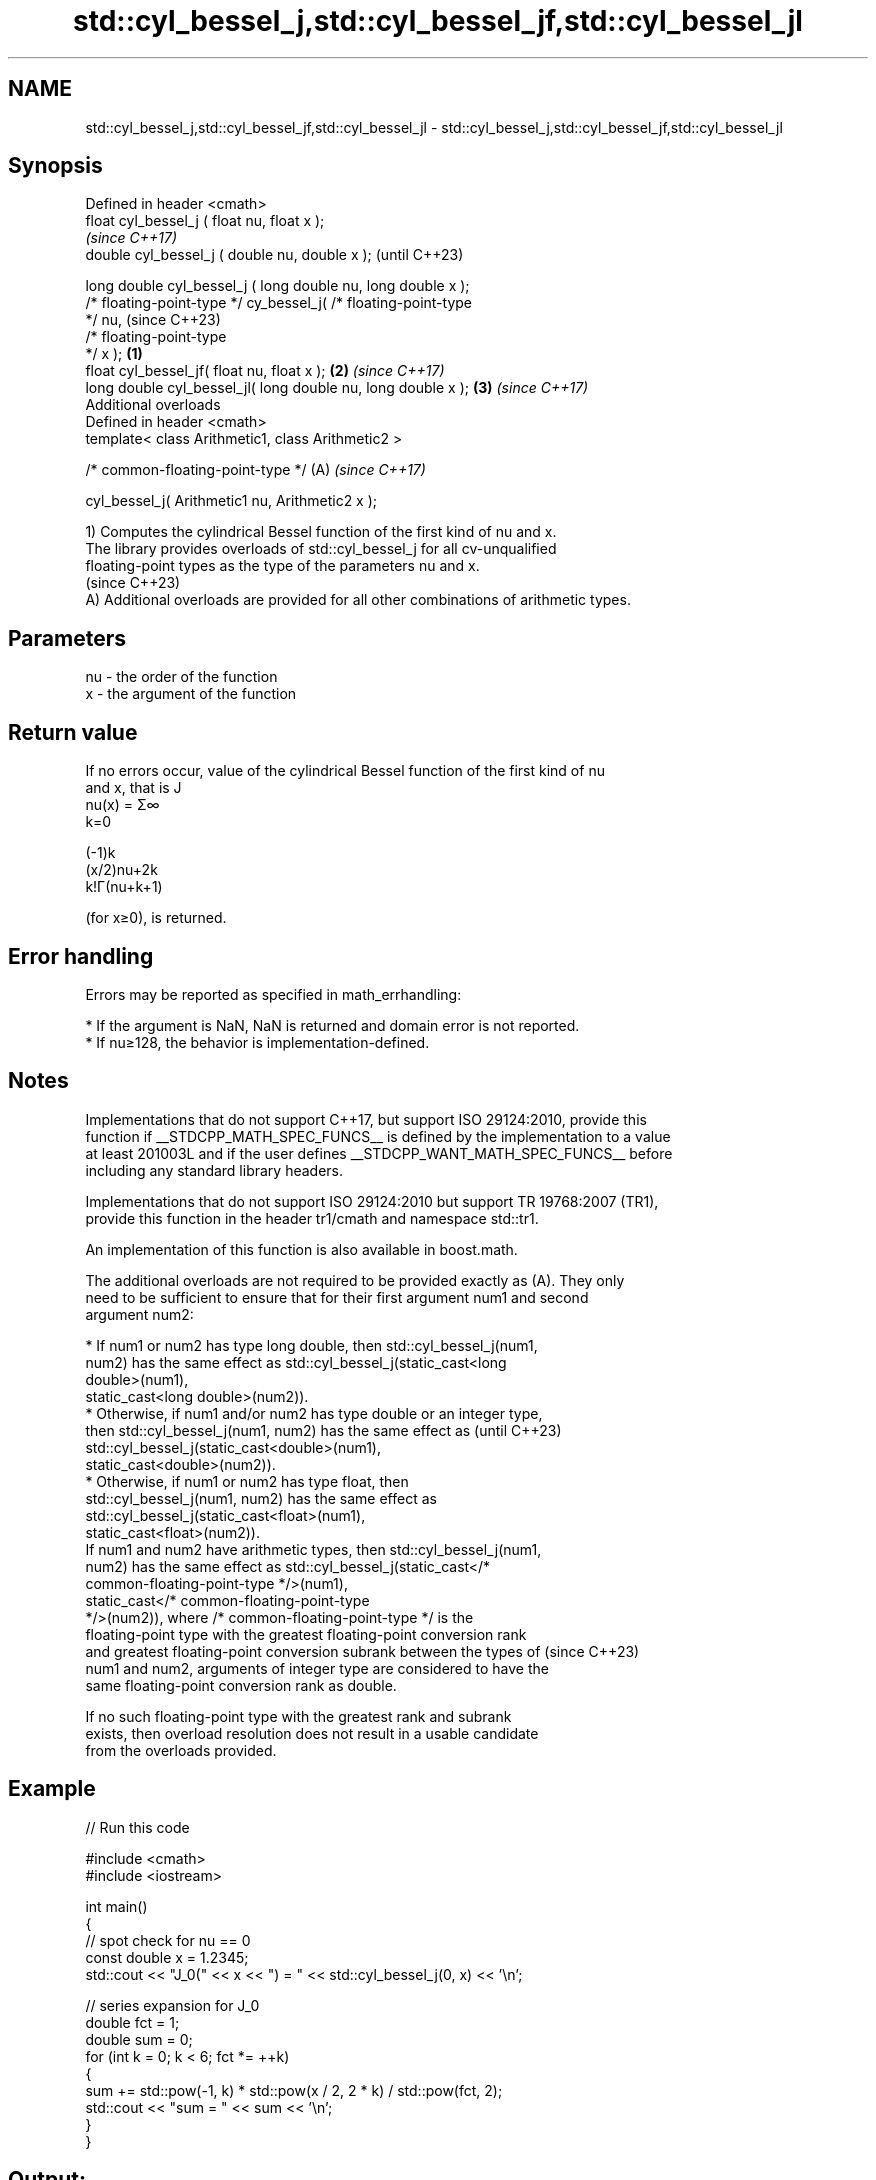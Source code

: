 .TH std::cyl_bessel_j,std::cyl_bessel_jf,std::cyl_bessel_jl 3 "2024.06.10" "http://cppreference.com" "C++ Standard Libary"
.SH NAME
std::cyl_bessel_j,std::cyl_bessel_jf,std::cyl_bessel_jl \- std::cyl_bessel_j,std::cyl_bessel_jf,std::cyl_bessel_jl

.SH Synopsis
   Defined in header <cmath>
   float       cyl_bessel_j ( float nu, float x );
                                                                          \fI(since C++17)\fP
   double      cyl_bessel_j ( double nu, double x );                      (until C++23)

   long double cyl_bessel_j ( long double nu, long double x );
   /* floating-point-type */ cy_bessel_j( /* floating-point-type
   */ nu,                                                                 (since C++23)
                                          /* floating-point-type
   */ x );                                                        \fB(1)\fP
   float       cyl_bessel_jf( float nu, float x );                    \fB(2)\fP \fI(since C++17)\fP
   long double cyl_bessel_jl( long double nu, long double x );        \fB(3)\fP \fI(since C++17)\fP
   Additional overloads
   Defined in header <cmath>
   template< class Arithmetic1, class Arithmetic2 >

   /* common-floating-point-type */                                   (A) \fI(since C++17)\fP

       cyl_bessel_j( Arithmetic1 nu, Arithmetic2 x );

   1) Computes the cylindrical Bessel function of the first kind of nu and x.
   The library provides overloads of std::cyl_bessel_j for all cv-unqualified
   floating-point types as the type of the parameters nu and x.
   (since C++23)
   A) Additional overloads are provided for all other combinations of arithmetic types.

.SH Parameters

   nu - the order of the function
   x  - the argument of the function

.SH Return value

   If no errors occur, value of the cylindrical Bessel function of the first kind of nu
   and x, that is J
   nu(x) = Σ∞
   k=0

   (-1)k
   (x/2)nu+2k
   k!Γ(nu+k+1)

   (for x≥0), is returned.

.SH Error handling

   Errors may be reported as specified in math_errhandling:

     * If the argument is NaN, NaN is returned and domain error is not reported.
     * If nu≥128, the behavior is implementation-defined.

.SH Notes

   Implementations that do not support C++17, but support ISO 29124:2010, provide this
   function if __STDCPP_MATH_SPEC_FUNCS__ is defined by the implementation to a value
   at least 201003L and if the user defines __STDCPP_WANT_MATH_SPEC_FUNCS__ before
   including any standard library headers.

   Implementations that do not support ISO 29124:2010 but support TR 19768:2007 (TR1),
   provide this function in the header tr1/cmath and namespace std::tr1.

   An implementation of this function is also available in boost.math.

   The additional overloads are not required to be provided exactly as (A). They only
   need to be sufficient to ensure that for their first argument num1 and second
   argument num2:

     * If num1 or num2 has type long double, then std::cyl_bessel_j(num1,
       num2) has the same effect as std::cyl_bessel_j(static_cast<long
       double>(num1),
                         static_cast<long double>(num2)).
     * Otherwise, if num1 and/or num2 has type double or an integer type,
       then std::cyl_bessel_j(num1, num2) has the same effect as          (until C++23)
       std::cyl_bessel_j(static_cast<double>(num1),
                         static_cast<double>(num2)).
     * Otherwise, if num1 or num2 has type float, then
       std::cyl_bessel_j(num1, num2) has the same effect as
       std::cyl_bessel_j(static_cast<float>(num1),
                         static_cast<float>(num2)).
   If num1 and num2 have arithmetic types, then std::cyl_bessel_j(num1,
   num2) has the same effect as std::cyl_bessel_j(static_cast</*
   common-floating-point-type */>(num1),
                     static_cast</* common-floating-point-type
   */>(num2)), where /* common-floating-point-type */ is the
   floating-point type with the greatest floating-point conversion rank
   and greatest floating-point conversion subrank between the types of    (since C++23)
   num1 and num2, arguments of integer type are considered to have the
   same floating-point conversion rank as double.

   If no such floating-point type with the greatest rank and subrank
   exists, then overload resolution does not result in a usable candidate
   from the overloads provided.

.SH Example


// Run this code

 #include <cmath>
 #include <iostream>

 int main()
 {
     // spot check for nu == 0
     const double x = 1.2345;
     std::cout << "J_0(" << x << ") = " << std::cyl_bessel_j(0, x) << '\\n';

     // series expansion for J_0
     double fct = 1;
     double sum = 0;
     for (int k = 0; k < 6; fct *= ++k)
     {
         sum += std::pow(-1, k) * std::pow(x / 2, 2 * k) / std::pow(fct, 2);
         std::cout << "sum = " << sum << '\\n';
     }
 }

.SH Output:

 J_0(1.2345) = 0.653792
 sum = 1
 sum = 0.619002
 sum = 0.655292
 sum = 0.653756
 sum = 0.653793
 sum = 0.653792

.SH See also

   cyl_bessel_i
   cyl_bessel_if
   cyl_bessel_il regular modified cylindrical Bessel functions
   \fI(C++17)\fP       \fI(function)\fP
   \fI(C++17)\fP
   \fI(C++17)\fP

.SH External links

   Weisstein, Eric W. "Bessel Function of the First Kind." From MathWorld — A Wolfram
   Web Resource.

